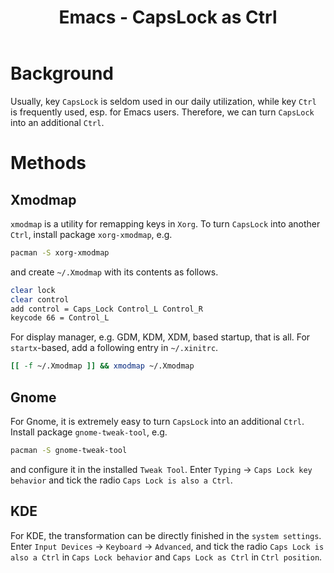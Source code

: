#+TITLE: Emacs - CapsLock as Ctrl

* Background
Usually, key =CapsLock= is seldom used in our daily utilization, while key =Ctrl= is frequently used, esp. for Emacs users. Therefore, we can turn =CapsLock= into an additional =Ctrl=.
* Methods
** Xmodmap
=xmodmap= is a utility for remapping keys in =Xorg=. To turn =CapsLock= into another =Ctrl=, install package =xorg-xmodmap=, e.g.
#+BEGIN_SRC sh
pacman -S xorg-xmodmap
#+END_SRC
and create =~/.Xmodmap= with its contents as follows.
#+BEGIN_SRC sh
clear lock
clear control
add control = Caps_Lock Control_L Control_R
keycode 66 = Control_L
#+END_SRC
For display manager, e.g. GDM, KDM, XDM, based startup, that is all. For =startx=-based, add a following entry in =~/.xinitrc=.
#+BEGIN_SRC sh
[[ -f ~/.Xmodmap ]] && xmodmap ~/.Xmodmap
#+END_SRC
** Gnome
For Gnome, it is extremely easy to turn =CapsLock= into an additional =Ctrl=. Install package =gnome-tweak-tool=, e.g.
#+BEGIN_SRC sh
pacman -S gnome-tweak-tool
#+END_SRC
and configure it in the installed =Tweak Tool=. Enter =Typing= -> =Caps Lock key behavior= and tick the radio =Caps Lock is also a Ctrl=.
** KDE
For KDE, the transformation can be directly finished in the =system settings=. Enter =Input Devices= -> =Keyboard= -> =Advanced=, and tick the radio =Caps Lock is also a Ctrl= in =Caps Lock behavior= and =Caps Lock as Ctrl= in =Ctrl position=.
